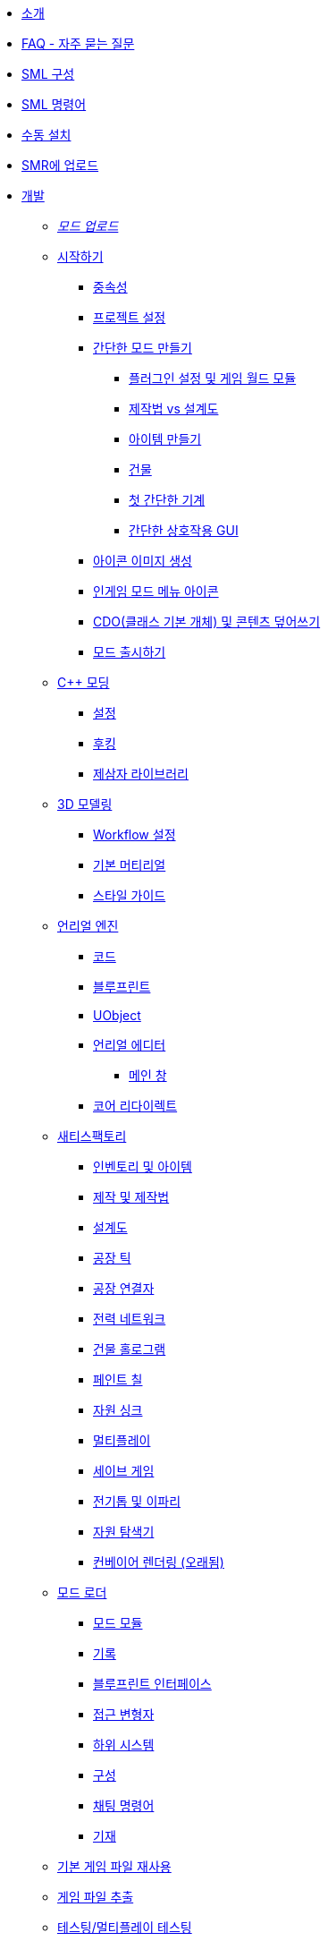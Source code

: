 * xref:index.adoc[소개]
* xref:faq.adoc[FAQ - 자주 묻는 질문]
* xref:SMLConfiguration.adoc[SML 구성]
* xref:SMLChatCommands.adoc[SML 명령어]
* xref:ManualInstallDirections.adoc[수동 설치]
* xref:UploadToSMR.adoc[SMR에 업로드]

* xref:Development/index.adoc[개발]

** xref:Development/UpdatingToNewVersions.adoc[_모드 업로드_]
** xref:Development/BeginnersGuide/index.adoc[시작하기]
*** xref:Development/BeginnersGuide/dependencies.adoc[중속성]
*** xref:Development/BeginnersGuide/project_setup.adoc[프로젝트 설정]
*** xref:Development/BeginnersGuide/SimpleMod/index.adoc[간단한 모드 만들기]
**** xref:Development/BeginnersGuide/SimpleMod/gameworldmodule.adoc[플러그인 설정 및 게임 월드 모듈]
**** xref:Development/BeginnersGuide/SimpleMod/recipe.adoc[제작법 vs 설계도]
**** xref:Development/BeginnersGuide/SimpleMod/item.adoc[아이템 만들기]
**** xref:Development/BeginnersGuide/SimpleMod/buildable.adoc[건물]
**** xref:Development/BeginnersGuide/SimpleMod/machines/SimpleMachine.adoc[첫 간단한 기계]
**** xref:Development/BeginnersGuide/SimpleMod/machines/SimpleInteraction.adoc[간단한 상호작용 GUI]
*** xref:Development/BeginnersGuide/generating_icons.adoc[아이콘 이미지 생성]
*** xref:Development/BeginnersGuide/Adding_Ingame_Mod_Icon.adoc[인게임 모드 메뉴 아이콘]
*** xref:Development/BeginnersGuide/overwriting.adoc[CDO(클래스 기본 개체) 및 콘텐츠 덮어쓰기]
*** xref:Development/BeginnersGuide/ReleaseMod.adoc[모드 출시하기]

** xref:Development/Cpp/index.adoc[C++ 모딩]
*** xref:Development/Cpp/setup.adoc[설정]
*** xref:Development/Cpp/hooking.adoc[후킹]
*** xref:Development/Cpp/thirdparty.adoc[제삼자 라이브러리]

** xref:Development/Modeling/index.adoc[3D 모델링]
*** xref:Development/Modeling/setup.adoc[Workflow 설정]
*** xref:Development/Modeling/MainMaterials.adoc[기본 머티리얼]
*** xref:Development/Modeling/style.adoc[스타일 가이드]

** xref:Development/UnrealEngine/index.adoc[언리얼 엔진]
*** xref:Development/UnrealEngine/Code.adoc[코드]
*** xref:Development/UnrealEngine/BluePrints.adoc[블루프린트]
*** xref:Development/UnrealEngine/UObject.adoc[UObject]
*** xref:Development/UnrealEngine/Editor/index.adoc[언리얼 에디터]
**** xref:Development/UnrealEngine/Editor/MainWindow.adoc[메인 창]
*** xref:Development/UnrealEngine/CoreRedirect.adoc[코어 리다이렉트]

** xref:Development/Satisfactory/index.adoc[새티스팩토리]
*** xref:Development/Satisfactory/Inventory.adoc[인벤토리 및 아이템]
*** xref:Development/Satisfactory/Crafting.adoc[제작 및 제작법]
*** xref:Development/Satisfactory/Schematic.adoc[설계도]
*** xref:Development/Satisfactory/FactoryTick.adoc[공장 틱]
*** xref:Development/Satisfactory/FactoryConnectors.adoc[공장 연결자]
*** xref:Development/Satisfactory/PowerNetwork.adoc[전력 네트워크]
*** xref:Development/Satisfactory/BuildableHolograms.adoc[건물 홀로그램]
*** xref:Development/Satisfactory/Paintable.adoc[페인트 칠]
*** xref:Development/Satisfactory/ResourceSink.adoc[자원 싱크]
*** xref:Development/Satisfactory/Multiplayer.adoc[멀티플레이]
*** xref:Development/Satisfactory/Savegame.adoc[세이브 게임]
*** xref:Development/Satisfactory/Chainsawable.adoc[전기톱 및 이파리]
*** xref:Development/Satisfactory/OreScanner.adoc[자원 탐색기]
*** xref:Development/Satisfactory/ConveyorRendering.adoc[컨베이어 렌더링 (오래됨)]

** xref:Development/ModLoader/index.adoc[모드 로더]
*** xref:Development/ModLoader/ModModules.adoc[모드 모듈]
*** xref:Development/ModLoader/Logging.adoc[기록]
*** xref:Development/ModLoader/BlueprintInterface.adoc[블루프린트 인터페이스]
*** xref:Development/ModLoader/AccessTransformers.adoc[접근 변형자]
*** xref:Development/ModLoader/Subsystems.adoc[하위 시스템]
*** xref:Development/ModLoader/Configuration.adoc[구성]
*** xref:Development/ModLoader/ChatCommands.adoc[채팅 명령어]
*** xref:Development/ModLoader/Registry.adoc[기재]

** xref:Development/ReuseGameFiles.adoc[기본 게임 파일 재사용]
** xref:Development/ExtractGameFiles.adoc[게임 파일 추출]
** xref:Development/TestingResources.adoc[테스팅/멀티플레이 테스팅]

** xref:Development/UpdatingFromSml2.adoc[SML 2.2.1에서 업데이트]

* xref:CommunityResources/index.adoc[커뮤니티 리소스]
** xref:CommunityResources/AcronymVault.adoc[약어 금고]
** xref:CommunityResources/AssetToolkit.adoc[애셋 도구 모음]
** xref:CommunityResources/ModelingTools.adoc[모델링 도구]
** xref:CommunityResources/SFUIKIT.adoc[UI 모음]
** xref:CommunityResources/IconGenerator.adoc[아이콘 생성기]

* 커뮤니티 모드 목록
** xref:CommunityModLists/QOL.adoc[삶의 질 모드]
